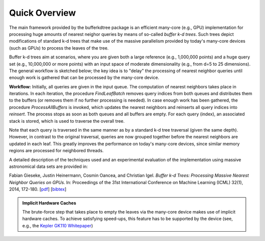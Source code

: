 .. -*- rst -*-

Quick Overview
==============

The main framework provided by the bufferkdtree package is an efficient many-core (e.g., GPU) implementation for processing huge amounts of nearest neighor queries by means of so-called *buffer k-d trees*. Such trees depict modifications of standard k-d trees that make use of the massive parallelism provided by today's many-core devices (such as GPUs) to process the leaves of the tree. 

Buffer k-d trees aim at scenarios, where you are given both a large reference (e.g., 1,000,000 points) and a huge query set (e.g., 10,000,000 or more points) with an input space of moderate dimensionality (e.g., from d=5 to 25 dimensions). The general workflow is sketched below; the key idea is to "delay" the processing of nearest neighbor queries until enough work is gathered that can be processed by the many-core device.

.. image:: _static/images/bufferkdtree.png
   :width: 500 px
   :align: center
   :alt: map to buried treasure

**Workflow:** Initially, all queries are given in the input queue. The computation of nearest neighbors takes place in iterations. In each iteration, the procedure *FindLeafBatch* removes query indices from both queues and distributes them to the buffers (or removes them if no further processing is needed). In case enough work has been gathered, the procedure *ProcessAllBuffers* is invoked, which updates the nearest neighbors and reinserts all query indices into *reinsert*. The process stops as soon as both queues and all buffers are empty. For each query (index), an associated stack is stored, which is used to traverse the overall tree.

Note that each query is traversed in the same manner as by a standard k-d tree traversal (given the same depth). However, in contrast to the original traversal, queries are now grouped together before the nearest neighbors are updated in each leaf. This greatly improves the performance on today's many-core devices, since similar memory regions are processed for neighbored threads.

A detailed description of the techniques used and an experimental evaluation of the implementation using massive astronomical data sets are provided in:

Fabian Gieseke, Justin Heinermann, Cosmin Oancea, and Christian Igel. *Buffer k-d Trees: Processing Massive Nearest Neighbor Queries on GPUs*. In: Proceedings of the 31st International Conference on Machine Learning (ICML) 32(1), 2014, 172-180.  [`pdf <http://jmlr.org/proceedings/papers/v32/gieseke14.pdf>`_] [`bibtex <_static/bibtex/GiesekeHOI2014.bib>`_]

.. admonition:: Implicit Hardware Caches

   The brute-force step that takes place to empty the leaves via the many-core device makes use of implicit hardware caches. To achieve satisfying speed-ups, this feature has to be supported by the device (see, e.g., the `Kepler GK110 Whitepaper <http://www.nvidia.com/content/PDF/kepler/NVIDIA-Kepler-GK110-Architecture-Whitepaper.pdf>`_)



